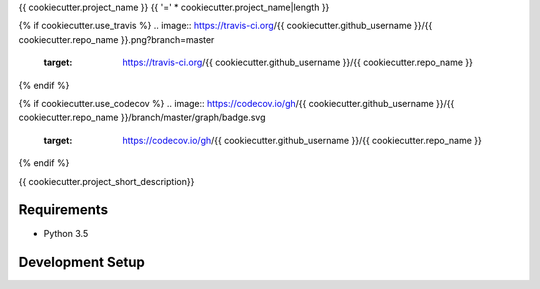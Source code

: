{{ cookiecutter.project_name }}
{{ '=' * cookiecutter.project_name|length }}

{% if cookiecutter.use_travis %}
.. image:: https://travis-ci.org/{{ cookiecutter.github_username }}/{{ cookiecutter.repo_name }}.png?branch=master
        :target: https://travis-ci.org/{{ cookiecutter.github_username }}/{{ cookiecutter.repo_name }}
{% endif %}

{% if cookiecutter.use_codecov %}
.. image:: https://codecov.io/gh/{{ cookiecutter.github_username }}/{{ cookiecutter.repo_name }}/branch/master/graph/badge.svg
        :target: https://codecov.io/gh/{{ cookiecutter.github_username }}/{{ cookiecutter.repo_name }}
{% endif %}

{{ cookiecutter.project_short_description}}

Requirements
------------

* Python 3.5


Development Setup
-----------------


